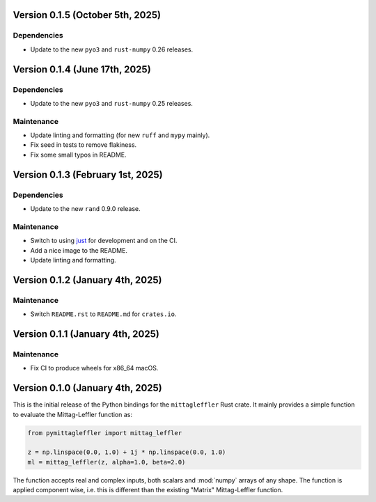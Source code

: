 Version 0.1.5 (October 5th, 2025)
---------------------------------

Dependencies
^^^^^^^^^^^^

* Update to the new ``pyo3`` and ``rust-numpy`` 0.26 releases.

Version 0.1.4 (June 17th, 2025)
-------------------------------

Dependencies
^^^^^^^^^^^^

* Update to the new ``pyo3`` and ``rust-numpy`` 0.25 releases.

Maintenance
^^^^^^^^^^^

* Update linting and formatting (for new ``ruff`` and ``mypy`` mainly).
* Fix seed in tests to remove flakiness.
* Fix some small typos in README.

Version 0.1.3 (February 1st, 2025)
----------------------------------

Dependencies
^^^^^^^^^^^^

* Update to the new ``rand`` 0.9.0 release.

Maintenance
^^^^^^^^^^^

* Switch to using `just <https://just.systems/>`__ for development and on the CI.
* Add a nice image to the README.
* Update linting and formatting.

Version 0.1.2 (January 4th, 2025)
---------------------------------

Maintenance
^^^^^^^^^^^

* Switch ``README.rst`` to ``README.md`` for ``crates.io``.

Version 0.1.1 (January 4th, 2025)
---------------------------------

Maintenance
^^^^^^^^^^^

* Fix CI to produce wheels for x86_64 macOS.

Version 0.1.0 (January 4th, 2025)
---------------------------------

This is the initial release of the Python bindings for the ``mittagleffler``
Rust crate. It mainly provides a simple function to evaluate the Mittag-Leffler
function as:

.. code:: python

    from pymittagleffler import mittag_leffler

    z = np.linspace(0.0, 1.0) + 1j * np.linspace(0.0, 1.0)
    ml = mittag_leffler(z, alpha=1.0, beta=2.0)

The function accepts real and complex inputs, both scalars and :mod:`numpy` arrays
of any shape. The function is applied component wise, i.e. this is different than
the existing "Matrix" Mittag-Leffler function.
